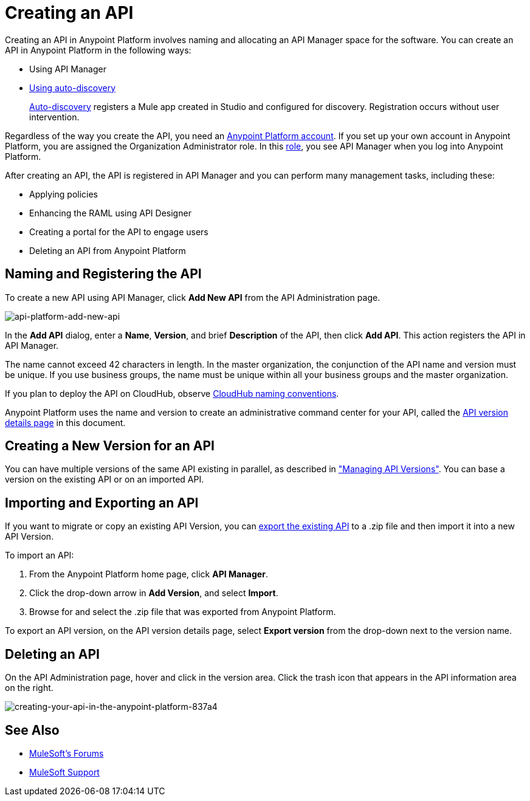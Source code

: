 = Creating an API
:keywords: api, raml, sla, gateway

Creating an API in Anypoint Platform involves naming and allocating an API Manager space for the software. You can create an API in Anypoint Platform in the following ways:

* Using API Manager
* link:/api-manager/api-auto-discovery[Using auto-discovery]
+
link:https://docs.mulesoft.com/api-manager/api-auto-discovery[Auto-discovery] registers a Mule app created in Studio and configured for discovery. Registration occurs without user intervention.

Regardless of the way you create the API, you need an link:/access-management/creating-an-account[Anypoint Platform account]. If you set up your own account in Anypoint Platform, you are assigned the Organization Administrator role. In this link:https://docs.mulesoft.com/access-management/roles[role], you see API Manager when you log into Anypoint Platform.

After creating an API, the API is registered in API Manager and you can perform many management tasks, including these:

* Applying policies
* Enhancing the RAML using API Designer
* Creating a portal for the API to engage users
* Deleting an API from Anypoint Platform

== Naming and Registering the API

To create a new API using API Manager, click *Add New API* from the API Administration page. 

image:api-platform-add-new-api.png[api-platform-add-new-api]

In the *Add API* dialog, enter a *Name*, *Version*, and brief *Description* of the API, then click *Add API*. This action registers the API in API Manager.

The name cannot exceed 42 characters in length. In the master organization, the conjunction of the API name and version must be unique. If you use business groups, the name must be unique within all your business groups and the master organization.

If you plan to deploy the API on CloudHub, observe link:/runtime-manager/deploying-to-cloudhub#creating-an-application-name[CloudHub naming conventions].

Anypoint Platform uses the name and version to create an administrative command center for your API, called the link:/api-manager/tutorial-set-up-and-deploy-an-api-proxy#navigate-to-the-api-version-details-page[API version details page] in this document.

== Creating a New Version for an API

You can have multiple versions of the same API existing in parallel, as described in link:/api-manager/managing-api-versions#creating-a-new-version-of-an-api["Managing API Versions"]. You can base a version on the existing API or on an imported API. 

== Importing and Exporting an API

If you want to migrate or copy an existing API Version, you can link:/api-manager/managing-api-versions[export the existing API] to a .zip file and then import it into a new API Version.

To import an API:

. From the Anypoint Platform home page, click *API Manager*.
. Click the drop-down arrow in *Add Version*, and select *Import*.
. Browse for and select the .zip file that was exported from Anypoint Platform.

To export an API version, on the API version details page, select *Export version* from the drop-down next to the version name.

== Deleting an API

On the API Administration page, hover and click in the version area. Click the trash icon that appears in the API information area on the right.

image::creating-your-api-in-the-anypoint-platform-837a4.png[creating-your-api-in-the-anypoint-platform-837a4]

== See Also

* link:http://forums.mulesoft.com[MuleSoft's Forums]
* link:https://www.mulesoft.com/support-and-services/mule-esb-support-license-subscription[MuleSoft Support]
